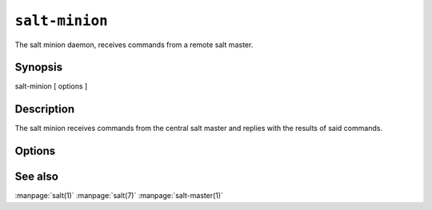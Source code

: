 ===============
``salt-minion``
===============

The salt minion daemon, receives commands from a remote salt master.

Synopsis
========

salt-minion [ options ]

Description
===========

The salt minion receives commands from the central salt master and replies with
the results of said commands.

Options
=======

.. program:: salt-minion

.. option:: -h, --help

    Print a usage message briefly summarizing these command-line options.

.. option:: -d, --daemon

    Run the salt minion as a daemon

.. option:: -c CONFIG, --config=CONFIG

    The minion configuration file to use, the default is /etc/salt/minion

.. option:: -u USER, --user=USER

    Specify user to run minion

.. option:: --pid-file PIDFILE

    Specify the location of the pidfile

.. option:: -l LOG_LEVEL, --log-level=LOG_LEVEL

    Console log level. One of ``info``, ``none``, ``garbage``,
    ``trace``, ``warning``, ``error``, ``debug``. For the logfile
    settings see the config file. Default: ``warning``.

See also
========

:manpage:`salt(1)`
:manpage:`salt(7)`
:manpage:`salt-master(1)`
